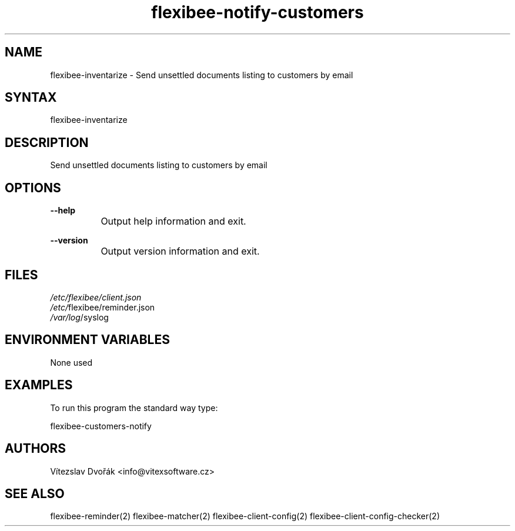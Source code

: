 .TH "flexibee-notify-customers" "1" "0.0.0" "Vítězslav Dvořák" "FlexiBee reminder"
.SH "NAME"
flexibee-inventarize - Send unsettled documents listing to customers by email
.br
.SH "SYNTAX"
flexibee-inventarize
.br

.SH "DESCRIPTION"
Send unsettled documents listing to customers by email
.br
.SH "OPTIONS"
\fB--help\fR
.br
		Output help information and exit.
.br

\fB--version\fR
.br
		Output version information and exit.
.br
.SH "FILES"
\fI/etc/flexibee/client.json
.br
/etc/\fRflexibee/reminder.json
.br
\fI/var/log\fR/syslog
.br
.SH "ENVIRONMENT VARIABLES"
None used
.br
.SH "EXAMPLES"
To run this program the standard way type:
.br

flexibee-customers-notify
.br
.SH "AUTHORS"
Vítezslav Dvořák <info@vitexsoftware.cz>
.br

.SH "SEE ALSO"
flexibee-reminder(2) flexibee-matcher(2) flexibee-client-config(2) flexibee-client-config-checker(2)
.br

